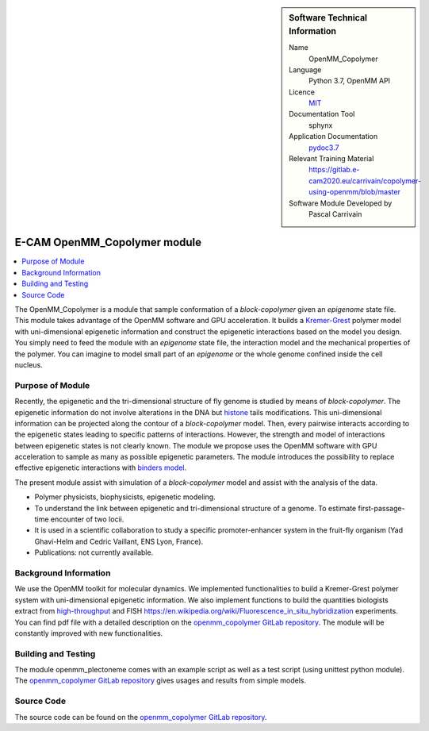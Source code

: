 ..  In ReStructured Text (ReST) indentation and spacing are very important (it is how ReST knows what to do with your
    document). For ReST to understand what you intend and to render it correctly please to keep the structure of this
    template. Make sure that any time you use ReST syntax (such as for ".. sidebar::" below), it needs to be preceded
    and followed by white space (if you see warnings when this file is built they this is a common origin for problems).


..  Firstly, let's add technical info as a sidebar and allow text below to wrap around it. This list is a work in
    progress, please help us improve it. We use *definition lists* of ReST_ to make this readable.

..  sidebar:: Software Technical Information

  Name
    OpenMM_Copolymer

  Language
    Python 3.7, OpenMM API

  Licence
    `MIT <https://opensource.org/licenses/mit-license>`_

  Documentation Tool
    sphynx

  Application Documentation
    `pydoc3.7 <https://gitlab.e-cam2020.eu/carrivain/copolymer-using-openmm/blob/master/openmm_copolymer_functions.html>`_

  Relevant Training Material
    `<https://gitlab.e-cam2020.eu/carrivain/copolymer-using-openmm/blob/master>`_

  Software Module Developed by
    Pascal Carrivain


..  In the next line you have the name of how this module will be referenced in the main documentation (which you  can
    reference, in this case, as ":ref:`example`"). You *MUST* change the reference below from "example" to something
    unique otherwise you will cause cross-referencing errors. The reference must come right before the heading for the
    reference to work (so don't insert a comment between).

.. _OpenMM_Copolymer:

#############################
E-CAM OpenMM_Copolymer module
#############################

..  Let's add a local table of contents to help people navigate the page

..  contents:: :local:

..  Add an abstract for a *general* audience here. Write a few lines that explains the "helicopter view" of why you are
    creating this module. For example, you might say that "This module is a stepping stone to incorporating XXXX effects
    into YYYY process, which in turn should allow ZZZZ to be simulated. If successful, this could make it possible to
    produce compound AAAA while avoiding expensive process BBBB and CCCC."

The OpenMM_Copolymer is a module that sample conformation of a *block-copolymer* given an *epigenome* state file.
This module takes advantage of the OpenMM software and GPU acceleration.
It builds a `Kremer-Grest <https://aip.scitation.org/doi/10.1063/1.458541>`_ polymer model with uni-dimensional epigenetic information and construct the epigenetic interactions based on the model you design.
You simply need to feed the module with an *epigenome* state file, the interaction model and the mechanical properties of the polymer.
You can imagine to model small part of an *epigenome* or the whole genome confined inside the cell nucleus.

.. The E-CAM library is purely a set of documentation that describes software development efforts related to the project. A
.. *module* for E-CAM is the documentation of the single development of effort associated to the project.In that sense, a
.. module does not directly contain source code but instead contains links to source code, typically stored elsewhere. Each
.. module references the source code changes to which it direcctly applies (usually via a URL), and provides detailed
.. information on the relevant *application* for the changes as well as how to build and test the associated software.

.. The original source of this page (:download:`readme.rst`) contains lots of additional comments to help you create your
.. documentation *module* so please use this as a starting point. We use Sphinx_ (which in turn uses ReST_) to create this
.. documentation. You are free to add any level of complexity you wish (within the bounds of what Sphinx_ and ReST_ can
.. do). More general instructions for making your contribution can be found in ":ref:`contributing`".

.. Remember that for a module to be accepted into the E-CAM repository, your source code changes in the target application
.. must pass a number of acceptance criteria:

.. * Style *(use meaningful variable names, no global variables,...)*

.. * Source code documentation *(each function should be documented with each argument explained)*

.. * Tests *(everything you add should have either unit or regression tests)*

.. * Performance *(If what you introduce has a significant computational load you should make some performance optimisation
   effort using an appropriate tool. You should be able to verify that your changes have not introduced unexpected
   performance penalties, are threadsafe if needed,...)*

Purpose of Module
_________________

Recently, the epigenetic and the tri-dimensional structure of fly genome is studied by means of *block-copolymer*.
The epigenetic information do not involve alterations in the DNA but `histone <https://en.wikipedia.org/wiki/Histone>`_ tails modifications.
This uni-dimensional information can be projected along the contour of a *block-copolymer* model.
Then, every pairwise interacts according to the epigenetic states leading to specific patterns of interactions.
However, the strength and model of interactions between epigenetic states is not clearly known.
The module we propose uses the OpenMM software with GPU acceleration to sample as many as possible epigenetic parameters.
The module introduces the possibility to replace effective epigenetic interactions with `binders model <https://www.ncbi.nlm.nih.gov/pubmed/22988072>`_.

The present module assist with simulation of a *block-copolymer* model and assist with the analysis of the data.

* Polymer physicists, biophysicists, epigenetic modeling.

* To understand the link between epigenetic and tri-dimensional structure of a genome. To estimate first-passage-time encounter of two locii.

* It is used in a scientific collaboration to study a specific promoter-enhancer system in the fruit-fly organism (Yad Ghavi-Helm and Cedric Vaillant, ENS Lyon, France).

* Publications: not currently available.

Background Information
______________________

We use the OpenMM toolkit for molecular dynamics.
We implemented functionalities to build a Kremer-Grest polymer system with uni-dimensional epigenetic information.
We also implement functions to build the quantities biologists extract from `high-throughput <https://en.wikipedia.org/wiki/Chromosome_conformation_capture>`_ and FISH `<https://en.wikipedia.org/wiki/Fluorescence_in_situ_hybridization>`_ experiments.
You can find pdf file with a detailed description on the `openmm_copolymer GitLab repository <https://gitlab.e-cam2020.eu/carrivain/copolymer-using-openmm/blob/master>`_.
The module will be constantly improved with new functionalities.

Building and Testing
____________________

The module openmm_plectoneme comes with an example script as well as a test script (using unittest python module).
The `openmm_copolymer GitLab repository <https://gitlab.e-cam2020.eu/carrivain/copolymer-using-openmm/blob/master>`_ gives usages
and results from simple models.

Source Code
___________

The source code can be found on the `openmm_copolymer GitLab repository <https://gitlab.e-cam2020.eu/carrivain/copolymer-using-openmm/blob/master>`_.

..
   .. Notice the syntax of a URL reference below `Text <URL>`_ the backticks matter!

   Here link the source code *that was created for the module*. If you are using Github or GitLab and the `Gitflow Workflow
   <https://www.atlassian.com/git/tutorials/comparing-workflows#gitflow-workflow>`_ you can point to your feature branch.
   Linking to your pull/merge requests is even better. Otherwise you can link to the explicit commits.

   * `Link to a merge request containing my source code changes
     <https://github.com/easybuilders/easybuild-easyblocks/pull/1106>`_

   There may be a situation where you cannot do such linking. In this case, I'll go through an example that uses a patch
   file to highlight my source code changes, for that reason I would need to explain what code (including exact version
   information), the source code is for.

   You can create a similar patch file by (for example if you are using git for your version control) making your changes
   for the module in a feature branch and then doing something like the following:

   ..  Don't forget the white space around the "literal block" (a literal block keeps all spacing and is a good way to
       include terminal output, file contents, etc.)

   ::

     [adam@mbp2600 example (master)]$ git checkout -b tmpsquash
     Switched to a new branch "tmpsquash"

     [adam@mbp2600 example (tmpsquash)]$ git merge --squash newlines
     Updating 4d2de39..b6768b2
     Fast forward
     Squash commit -- not updating HEAD
      test.txt |    2 ++
      1 files changed, 2 insertions(+), 0 deletions(-)

     [adam@mbp2600 example (tmpsquash)]$ git commit -a -m "My squashed commits"
     [tmpsquash]: created 75b0a89: "My squashed commits"
      1 files changed, 2 insertions(+), 0 deletions(-)

     [adam@mbp2600 example (tmpsquash)]$ git format-patch master
     0001-My-squashed-commits.patch


   To include a patch file do something like the following (take a look at the source code of this document to see the
   syntax required to get this):

   ..  Below I am telling Sphinx that the included file is C code, if possible it will then do syntax highlighting. I can
       even emphasise partiuclar lines (here 2 and 9-11)

   .. .. literalinclude:: ./simple.patch
	 :language: c
	 :emphasize-lines: 2,9-11
	 :linenos:


   ..  I can't highlight the language syntax of a patch though so I have to exclude
       :language: c

   .. literalinclude:: ./simple.patch
      :emphasize-lines: 2,9-11
      :linenos:

   If the patch is very long you will probably want to add it as a subpage which can be done as follows

   .. toctree::
      :glob:
      :maxdepth: 1

      patch

   ..  Remember to change the reference "patch" for something unique in your patch file subpage or you will have
       cross-referencing problems

   you can reference it with :ref:`patch`

   .. Here are the URL references used (which is alternative method to the one described above)

   .. _ReST: http://www.sphinx-doc.org/en/stable/rest.html
   .. _Sphinx: http://www.sphinx-doc.org/en/stable/markup/index.html

